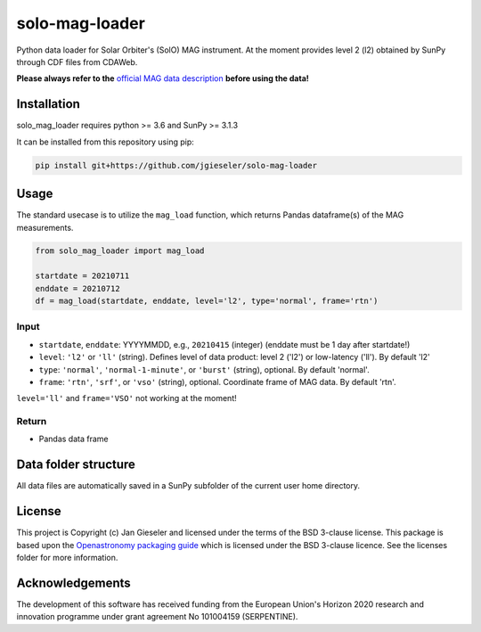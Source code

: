 solo-mag-loader
===============

Python data loader for Solar Orbiter's (SolO) MAG instrument. At the moment provides level 2 (l2) obtained by SunPy through CDF files from CDAWeb.

**Please always refer to the** `official MAG data description <https://issues.cosmos.esa.int/solarorbiterwiki/display/SOSP/Archive+Support+Data#ArchiveSupportData-MAGInstrument>`_ **before using the data!**

Installation
------------

solo_mag_loader requires python >= 3.6 and SunPy >= 3.1.3

It can be installed from this repository using pip:

.. code:: bash

    pip install git+https://github.com/jgieseler/solo-mag-loader

Usage
-----

The standard usecase is to utilize the ``mag_load`` function, which
returns Pandas dataframe(s) of the MAG measurements.

.. code:: python

   from solo_mag_loader import mag_load

   startdate = 20210711
   enddate = 20210712 
   df = mag_load(startdate, enddate, level='l2', type='normal', frame='rtn')

Input
~~~~~

-  ``startdate``, ``enddate``: YYYYMMDD, e.g., ``20210415`` (integer) (enddate must be 1 day after startdate!)
-  ``level``: ``'l2'`` or ``'ll'`` (string). Defines level of data product: level 2 ('l2') or low-latency ('ll'). By default 'l2'
-  ``type``: ``'normal'``, ``'normal-1-minute'``, or ``'burst'`` (string), optional. By default 'normal'.
-  ``frame``: ``'rtn'``, ``'srf'``, or ``'vso'`` (string), optional. Coordinate frame of MAG data. By default 'rtn'.

``level='ll'`` and ``frame='VSO'`` not working at the moment!

Return
~~~~~~

-  Pandas data frame


Data folder structure
---------------------

All data files are automatically saved in a SunPy subfolder of the current user home directory.


License
-------

This project is Copyright (c) Jan Gieseler and licensed under
the terms of the BSD 3-clause license. This package is based upon
the `Openastronomy packaging guide <https://github.com/OpenAstronomy/packaging-guide>`_
which is licensed under the BSD 3-clause licence. See the licenses folder for
more information.

Acknowledgements
----------------

The development of this software has received funding from the European Union's Horizon 2020 research and innovation programme under grant agreement No 101004159 (SERPENTINE).
